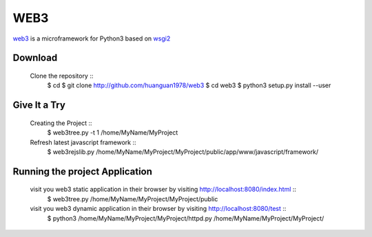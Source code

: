 WEB3
====

.. web3 is a microframework for Python3 based on WSGI2

`web3 <https://github.com/huanguan1978/web3>`_ is a microframework for Python3 based on `wsgi2 <http://www.python.org/dev/peps/pep-0444/>`_ 

Download
--------

    Clone the repository ::
      $ cd
      $ git clone http://github.com/huanguan1978/web3
      $ cd web3
      $ python3 setup.py install --user

Give It a Try
-------------

    Creating the Project ::
        $ web3tree.py -t 1 /home/MyName/MyProject
    Refresh latest javascript framework ::
        $ web3rejslib.py   /home/MyName/MyProject/MyProject/public/app/www/javascript/framework/

Running the project Application
-------------------------------

    visit you web3 static application in their browser by visiting http://localhost:8080/index.html ::
        $ web3tree.py /home/MyName/MyProject/MyProject/public

    visit you web3 dynamic application in their browser by visiting http://localhost:8080/test ::
        $ python3 /home/MyName/MyProject/MyProject/httpd.py /home/MyName/MyProject/MyProject/
